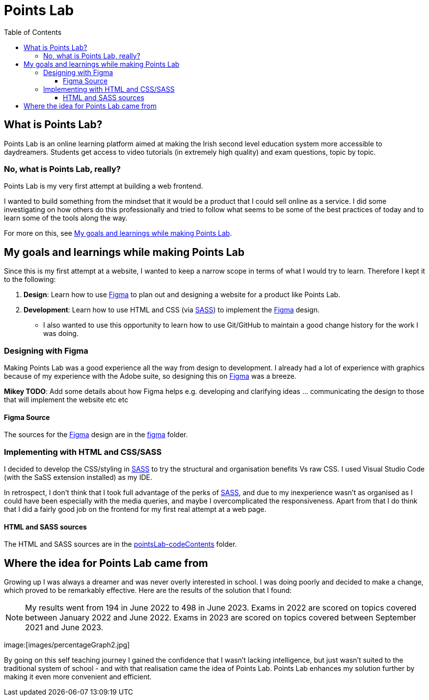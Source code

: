 :toc:
:toclevels: 4
:figma: https://www.figma.com/file/p2GoUK7mae7S8yYjfoeBfS/All-Project-Designs?type=design&node-id=0-1&mode=design&t=TevO0FNjbMAdNY7z-0
:sass: https://sass-lang.com

= Points Lab

== What is Points Lab?

Points Lab is an online learning platform aimed at making the Irish second level education system more accessible to daydreamers. Students get access to video tutorials (in extremely high quality) and exam questions, topic by topic.

=== No, what is Points Lab, really?

Points Lab is my very first attempt at building a web frontend.

I wanted to build something from the mindset that it would be a product that I could sell online as a service. I did some investigating on how others do this professionally and tried to follow what seems to be some of the best practices of today and to learn some of the tools along the way.

For more on this, see link:#my-goals-and-learnings-while-making-points-lab[My goals and learnings while making Points Lab].

== My goals and learnings while making Points Lab

Since this is my first attempt at a website, I wanted to keep a narrow scope in terms of what I would try to learn. Therefore I kept it to the following:

1. *Design*: Learn how to use {figma}[Figma] to plan out and designing a website for a product like Points Lab.
2. *Development*: Learn how to use HTML and CSS (via {sass}[SASS]) to implement the {figma}[Figma] design.
  * I also wanted to use this opportunity to learn how to use Git/GitHub to maintain a good change history for the work I was doing.


=== Designing with Figma

Making Points Lab was a good experience all the way from design to development. I already had a lot of experience with graphics because of my experience with the Adobe suite, so designing this on {figma}[Figma] was a breeze.

*Mikey TODO*: Add some details about how Figma helps e.g. developing and clarifying ideas ... communicating the design to those that will implement the website etc etc

==== Figma Source

The sources for the {figma}[Figma] design are in the link:./figma[figma] folder.

=== Implementing with HTML and CSS/SASS


I decided to develop the CSS/styling in {sass}[SASS] to try the structural and organisation benefits Vs raw CSS. I used Visual Studio Code (with the SaSS extension installed) as my IDE.

In retrospect, I don't think that I took full advantage of the perks of {sass}[SASS], and due to my inexperience wasn't as organised as I could have been especially with the media queries, and maybe I overcomplicated the responsiveness. Apart from that I do think that I did a fairly good job on the frontend for my first real attempt at a web page.

==== HTML and SASS sources

The HTML and SASS sources are in the link:./pointsLab-codeContents[pointsLab-codeContents] folder.

== Where the idea for Points Lab came from

Growing up I was always a dreamer and was never overly interested in school. I was doing poorly and decided to make a change, which proved to be remarkably effective. Here are the results of the solution that I found:

NOTE: My results went from 194 in June 2022 to 498 in June 2023. Exams in 2022 are scored on topics covered between January 2022 and June 2022. Exams in 2023 are scored on topics covered between September 2021 and June 2023.

image:[images/percentageGraph2.jpg]

By going on this self teaching journey I gained the confidence that I wasn't lacking intelligence, but just wasn't suited to the traditional system of school - and with that realisation came the idea of Points Lab. Points Lab enhances my solution further by making it even more convenient and efficient.
